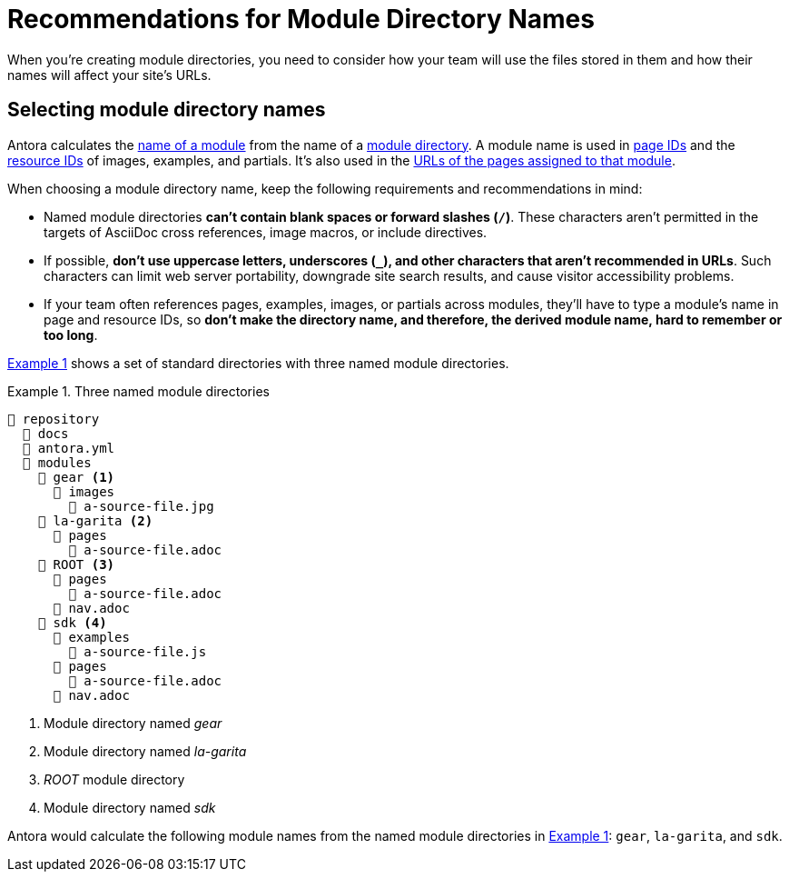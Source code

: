 = Recommendations for Module Directory Names
:xrefstyle: short
:listing-caption: Example

When you're creating module directories, you need to consider how your team will use the files stored in them and how their names will affect your site's URLs.

== Selecting module directory names

Antora calculates the xref:named-module-directory.adoc#named-module[name of a module] from the name of a xref:module-directories.adoc#module-dir[module directory].
A module name is used in xref:page:page-id.adoc[page IDs] and the xref:page:resource-id.adoc[resource IDs] of images, examples, and partials.
It's also used in the xref:module-url-segment.adoc#named-module-urls[URLs of the pages assigned to that module].

When choosing a module directory name, keep the following requirements and recommendations in mind:

* Named module directories *can't contain blank spaces or forward slashes (`/`)*.
These characters aren't permitted in the targets of AsciiDoc cross references, image macros, or include directives.
* If possible, *don't use uppercase letters, underscores (`_`), and other characters that aren't recommended in URLs*.
Such characters can limit web server portability, downgrade site search results, and cause visitor accessibility problems.
* If your team often references pages, examples, images, or partials across modules, they'll have to type a module's name in page and resource IDs, so *don't make the directory name, and therefore, the derived module name, hard to remember or too long*.

<<ex-named>> shows a set of standard directories with three named module directories.

[#ex-named]
.Three named module directories
----
📒 repository
  📂 docs
  📄 antora.yml
  📂 modules
    📂 gear <1>
      📂 images
        📄 a-source-file.jpg
    📂 la-garita <2>
      📂 pages
        📄 a-source-file.adoc
    📂 ROOT <3>
      📂 pages
        📄 a-source-file.adoc
      📄 nav.adoc
    📂 sdk <4>
      📂 examples
        📄 a-source-file.js
      📂 pages
        📄 a-source-file.adoc
      📄 nav.adoc
----
<1> Module directory named [.path]_gear_
<2> Module directory named [.path]_la-garita_
<3> [.path]_ROOT_ module directory
<4> Module directory named [.path]_sdk_

Antora would calculate the following module names from the named module directories in <<ex-named>>: `gear`, `la-garita`, and `sdk`.
